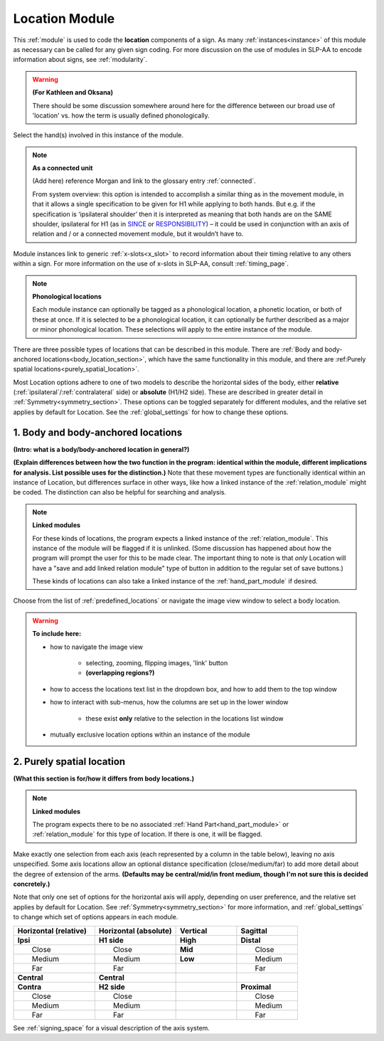 .. todo::
    text introductions for both location type sections
    note on connectedness
    finish the body location section
    default location type in global settings?
    "add/go to linked relation module" button?
    
.. comment::
    Outstanding issue: Allow any particular individual selection to be tagged as ‘major phonological location’ or ‘minor phonological location’ (e.g., if someone selects eyebrow / head, they can tag ‘head’ as the major phonological location and ‘eyebrow’ as the minor one). At the moment, we can only tag the whole module as a (major/minor) phonological or phonetic location.
    
.. _location_module:

***************
Location Module
***************

This :ref:`module` is used to code the **location** components of a sign. As many :ref:`instances<instance>` of this module as necessary can be called for any given sign coding. For more discussion on the use of modules in SLP-AA to encode information about signs, see :ref:`modularity`.

.. warning::
    **(For Kathleen and Oksana)**
    
    There should be some discussion somewhere around here for the difference between our broad use of 'location' vs. how the term is usually defined phonologically.

Select the hand(s) involved in this instance of the module.

.. note::
    **As a connected unit**
    
    (Add here) reference Morgan and link to the glossary entry :ref:`connected`.
    
    From system overview: this option is intended to accomplish a similar thing as in the movement module, in that it allows a single specification to be given for H1 while applying to both hands. But e.g. if the specification is ‘ipsilateral shoulder’ then it is interpreted as meaning that both hands are on the SAME shoulder, ipsilateral for H1 (as in `SINCE <https://asl-lex.org/visualization/?sign=since>`_ or `RESPONSIBILITY <https://asl-lex.org/visualization/?sign=responsibility>`_) – it could be used in conjunction with an axis of relation and / or a connected movement module, but it wouldn’t have to.

Module instances link to generic :ref:`x-slots<x_slot>` to record information about their timing relative to any others within a sign. For more information on the use of x-slots in SLP-AA, consult :ref:`timing_page`.

.. note::
    **Phonological locations**
    
    Each module instance can optionally be tagged as a phonological location, a phonetic location, or both of these at once. If it is selected to be a phonological location, it can optionally be further described as a major or minor phonological location. These selections will apply to the entire instance of the module.

There are three possible types of locations that can be described in this module. There are :ref:`Body and body-anchored locations<body_location_section>`, which have the same functionality in this module, and there are :ref:Purely spatial locations<purely_spatial_location>`.

Most Location options adhere to one of two models to describe the horizontal sides of the body, either **relative** (:ref:`ipsilateral`/:ref:`contralateral` side) or **absolute** (H1/H2 side). These are described in greater detail in :ref:`Symmetry<symmetry_section>`. These options can be toggled separately for different modules, and the relative set applies by default for Location. See the :ref:`global_settings` for how to change these options.

.. _body_location_section:

1. Body and body-anchored locations
```````````````````````````````````

**(Intro: what is a body/body-anchored location in general?)**

**(Explain differences between how the two function in the program: identical within the module, different implications for analysis. List possible uses for the distinction.)** Note that these movement types are functionally identical within an instance of Location, but differences surface in other ways, like how a linked instance of the :ref:`relation_module` might be coded. The distinction can also be helpful for searching and analysis.

.. note::
    **Linked modules**
    
    For these kinds of locations, the program expects a linked instance of the :ref:`relation_module`. This instance of the module will be flagged if it is unlinked. (Some discussion has happened about how the program will prompt the user for this to be made clear. The important thing to note is that *only* Location will have a "save and add linked relation module" type of button in addition to the regular set of save buttons.)
    
    These kinds of locations can also take a linked instance of the :ref:`hand_part_module` if desired.

Choose from the list of :ref:`predefined_locations` or navigate the image view window to select a body location.

.. warning::
    **To include here:**
    
    * how to navigate the image view
        
        * selecting, zooming, flipping images, 'link' button
        * **(overlapping regions?)**
        
    * how to access the locations text list in the dropdown box, and how to add them to the top window
    * how to interact with sub-menus, how the columns are set up in the lower window
        
        * these exist **only** relative to the selection in the locations list window
        
    * mutually exclusive location options within an instance of the module

.. _purely_spatial_location:

2. Purely spatial location
``````````````````````````

**(What this section is for/how it differs from body locations.)**

.. note::
    **Linked modules**
    
    The program expects there to be no associated :ref:`Hand Part<hand_part_module>` or :ref:`relation_module` for this type of location. If there is one, it will be flagged.

Make exactly one selection from each axis (each represented by a column in the table below), leaving no axis unspecified. Some axis locations allow an optional distance specification (close/medium/far) to add more detail about the degree of extension of the arms. **(Defaults may be central/mid/in front medium, though I'm not sure this is decided concretely.)**

Note that only one set of options for the horizontal axis will apply, depending on user preference, and the relative set applies by default for Location. See :ref:`Symmetry<symmetry_section>` for more information, and :ref:`global_settings` to change which set of options appears in each module.

.. list-table::
   :widths: 40 40 30 30
   :header-rows: 1

   * - Horizontal (relative)
     - Horizontal (absolute)
     - Vertical
     - Sagittal
   * - **Ipsi**
     - **H1 side**
     - **High**
     - **Distal**
   * -   Close
     -   Close
     - **Mid**
     -   Close
   * -   Medium
     -   Medium
     - **Low**
     -   Medium
   * -   Far
     -   Far
     -
     -   Far
   * - **Central**
     - **Central**
     - 
     -
   * - **Contra**
     - **H2 side**
     -
     - **Proximal**
   * -   Close
     -   Close
     -
     -   Close
   * -   Medium
     -   Medium
     -
     -   Medium
   * -   Far
     -   Far
     -
     -   Far

See :ref:`signing_space` for a visual description of the axis system.
